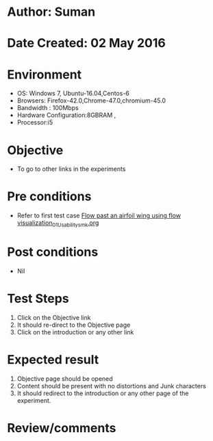 * Author: Suman
* Date Created: 02 May 2016
* Environment
  - OS: Windows 7, Ubuntu-16.04,Centos-6
  - Browsers: Firefox-42.0,Chrome-47.0,chromium-45.0
  - Bandwidth : 100Mbps
  - Hardware Configuration:8GBRAM , 
  - Processor:i5

* Objective
  - To go to other links in the experiments

* Pre conditions
  - Refer to first test case [[https://github.com/Virtual-Labs/virtual-lab-aerospace-engg-iitk/blob/master/test-cases/integration_test-cases/Flow past an airfoil  wing using flow visualization/Flow past an airfoil  wing using flow visualization_01_Usability_smk.org][Flow past an airfoil  wing using flow visualization_01_Usability_smk.org]]

* Post conditions
  - Nil
* Test Steps
  1. Click on the Objective link 
  2. It should re-direct to the Objective page
  3. Click on the introduction or any other link

* Expected result
  1. Objective page should be opened
  2. Content should be present with no distortions and Junk characters
  3. It should redirect to the introduction or any other page of the experiment.

* Review/comments



